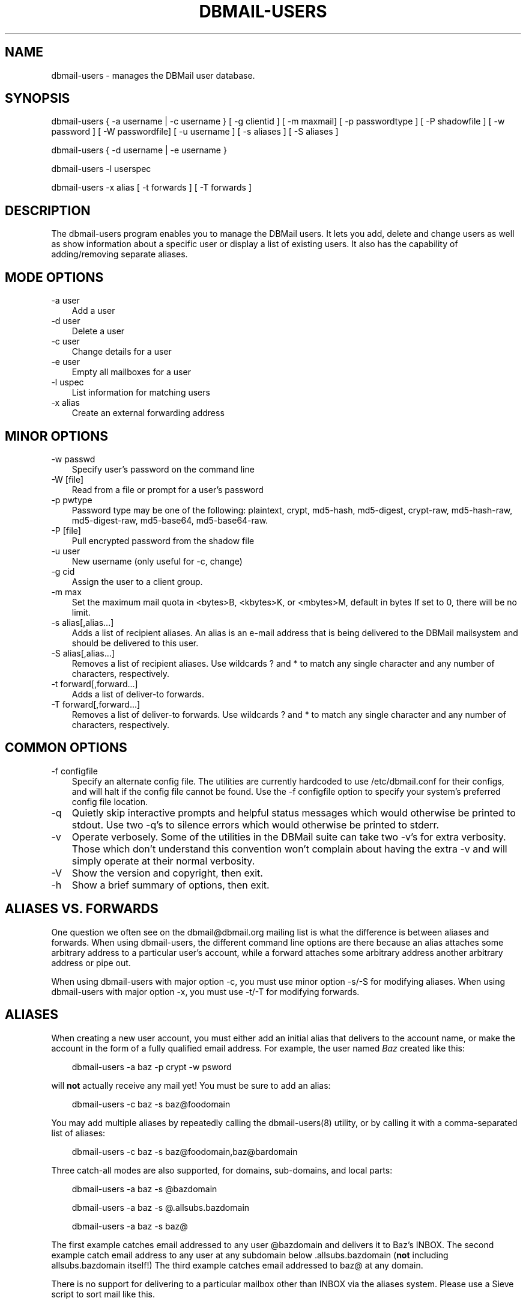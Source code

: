 .\"     Title: dbmail\-users
.\"    Author: 
.\" Generator: DocBook XSL Stylesheets v1.70.1 <http://docbook.sf.net/>
.\"      Date: 07/28/2007
.\"    Manual: 
.\"    Source: 
.\"
.TH "DBMAIL\-USERS" "8" "07/28/2007" "" ""
.\" disable hyphenation
.nh
.\" disable justification (adjust text to left margin only)
.ad l
.SH "NAME"
dbmail\-users \- manages the DBMail user database.
.SH "SYNOPSIS"
dbmail\-users { \-a username | \-c username } [ \-g clientid ] [ \-m maxmail] [ \-p passwordtype ] [ \-P shadowfile ] [ \-w password ] [ \-W passwordfile] [ \-u username ] [ \-s aliases ] [ \-S aliases ]
.sp
dbmail\-users { \-d username | \-e username }
.sp
dbmail\-users \-l userspec
.sp
dbmail\-users \-x alias [ \-t forwards ] [ \-T forwards ]
.SH "DESCRIPTION"
The dbmail\-users program enables you to manage the DBMail users. It lets you add, delete and change users as well as show information about a specific user or display a list of existing users. It also has the capability of adding/removing separate aliases.
.SH "MODE OPTIONS"
.TP 3n
\-a user
Add a user
.TP 3n
\-d user
Delete a user
.TP 3n
\-c user
Change details for a user
.TP 3n
\-e user
Empty all mailboxes for a user
.TP 3n
\-l uspec
List information for matching users
.TP 3n
\-x alias
Create an external forwarding address
.SH "MINOR OPTIONS"
.TP 3n
\-w passwd
Specify user's password on the command line
.TP 3n
\-W [file]
Read from a file or prompt for a user's password
.TP 3n
\-p pwtype
Password type may be one of the following: plaintext, crypt, md5\-hash, md5\-digest, crypt\-raw, md5\-hash\-raw, md5\-digest\-raw, md5\-base64, md5\-base64\-raw.
.TP 3n
\-P [file]
Pull encrypted password from the shadow file
.TP 3n
\-u user
New username (only useful for \-c, change)
.TP 3n
\-g cid
Assign the user to a client group.
.TP 3n
\-m max
Set the maximum mail quota in <bytes>B, <kbytes>K, or <mbytes>M, default in bytes If set to 0, there will be no limit.
.TP 3n
\-s alias[,alias\&...]
Adds a list of recipient aliases. An alias is an e\-mail address that is being delivered to the DBMail mailsystem and should be delivered to this user.
.TP 3n
\-S alias[,alias\&...]
Removes a list of recipient aliases. Use wildcards ? and * to match any single character and any number of characters, respectively.
.TP 3n
\-t forward[,forward\&...]
Adds a list of deliver\-to forwards.
.TP 3n
\-T forward[,forward\&...]
Removes a list of deliver\-to forwards. Use wildcards ? and * to match any single character and any number of characters, respectively.
.SH "COMMON OPTIONS"
.TP 3n
\-f configfile
Specify an alternate config file. The utilities are currently hardcoded to use /etc/dbmail.conf for their configs, and will halt if the config file cannot be found. Use the \-f configfile option to specify your system's preferred config file location.
.TP 3n
\-q
Quietly skip interactive prompts and helpful status messages which would otherwise be printed to stdout. Use two \-q's to silence errors which would otherwise be printed to stderr.
.TP 3n
\-v
Operate verbosely. Some of the utilities in the DBMail suite can take two \-v's for extra verbosity. Those which don't understand this convention won't complain about having the extra \-v and will simply operate at their normal verbosity.
.TP 3n
\-V
Show the version and copyright, then exit.
.TP 3n
\-h
Show a brief summary of options, then exit.
.SH "ALIASES VS. FORWARDS"
One question we often see on the dbmail@dbmail.org mailing list is what the difference is between aliases and forwards. When using dbmail\-users, the different command line options are there because an alias attaches some arbitrary address to a particular user's account, while a forward attaches some arbitrary address another arbitrary address or pipe out.
.sp
When using dbmail\-users with major option \-c, you must use minor option \-s/\-S for modifying aliases. When using dbmail\-users with major option \-x, you must use \-t/\-T for modifying forwards.
.SH "ALIASES"
When creating a new user account, you must either add an initial alias that delivers to the account name, or make the account in the form of a fully qualified email address. For example, the user named \fIBaz\fR created like this:
.sp
.RS 3n
.nf
dbmail\-users \-a baz \-p crypt \-w psword
.fi
.sp
.RE
will \fBnot\fR actually receive any mail yet! You must be sure to add an alias:
.sp
.RS 3n
.nf
dbmail\-users \-c baz \-s baz@foodomain
.fi
.sp
.RE
You may add multiple aliases by repeatedly calling the dbmail\-users(8) utility, or by calling it with a comma\-separated list of aliases:
.sp
.RS 3n
.nf
dbmail\-users \-c baz \-s baz@foodomain,baz@bardomain
.fi
.sp
.RE
Three catch\-all modes are also supported, for domains, sub\-domains, and local parts:
.sp
.RS 3n
.nf
dbmail\-users \-a baz \-s @bazdomain
.fi
.RE
.sp
.RS 3n
.nf
dbmail\-users \-a baz \-s @.allsubs.bazdomain
.fi
.RE
.sp
.RS 3n
.nf
dbmail\-users \-a baz \-s baz@
.fi
.sp
.RE
The first example catches email addressed to any user @bazdomain and delivers it to Baz's INBOX. The second example catch email address to any user at any subdomain below .allsubs.bazdomain (\fBnot\fR including allsubs.bazdomain itself!) The third example catches email addressed to baz@ at any domain.
.sp
There is no support for delivering to a particular mailbox other than INBOX via the aliases system. Please use a Sieve script to sort mail like this.
.SH "FORWARDS"
Incoming messages addressed to particular email addresses can be forwarded out to outside email addresses, piped out to a command (when prepended with | \fIpipe\fR) or piped out with an mbox\-style From line to a command (when prepended with ! \fIbang\fR). For example:
.sp
.RS 3n
.nf
dbmail\-users \-x bar@domain \-t bar@another.domain
.fi
.RE
.sp
.RS 3n
.nf
dbmail\-users \-x bar@domain \-t "|/usr/sbin/superspamtrapper"
.fi
.RE
.sp
.RS 3n
.nf
dbmail\-users \-x bar@domain \-t "!cat > /var/spool/mail/bar/whatever.mbox"
.fi
.sp
.RE
Forwards can be listed using the same \-l command as for users. For example, to see where the local address bar@domain might be forwarded to, use this:
.sp
.RS 3n
.nf
dbmail\-users \-l bar@domain
  forward [bar@domain] to [bar@another.domain]
  forward [bar@domain] to [|/usr/sbin/superspamtrapper]
  forward [bar@domain] to [!cat > /var/spool/mail/bar/whatever.mbox]
.fi
.sp
.RE
Forwards can be removed using basic glob style pattern matching. A ? \fIquestion\fR means "match zero or one of any character" and * \fIasterisk\fR means "match zero or more of any character." For example:
.sp
.RS 3n
.nf
dbmail\-users \-x bar@domain \-T "*"
.fi
.sp
.RE
will complete and totally remove the \fIbar@domain\fR external alias and all of its forwarding addresses and commands.
.SH "BUGS"
If you experience inexplicable problems with DBMail, please report the issue to the [1]\&\fIDBMail Bug Tracker\fR.
.SH "LICENSE"
DBMail and its components are distributed under the terms of the GNU General Public License. Copyrights are held variously by the authors listed below.
.SH "AUTHOR(S)"
DBMail is a collaborative effort among the core developers listed below and the tremendous help of the testers, patchers and bug hunters listed in the AUTHORS and THANKS files found in the DBMail source distribution.
.sp
.RS 3n
.nf
Eelco van Beek      Aaron Stone            Paul J Stevens
Roel Rozendaal      Open Source Engineer   NFG Net Facilities Group BV
Ilja Booij          Palo Alto, CA USA      http://www.nfg.nl
IC&S                http://hydricacid.com
Koningsweg 4
3582 GE Utrecht
http://www.ic\-s.nl
.fi
.sp
.RE
.SH "REFERENCES"
.TP 3
1.\ DBMail Bug Tracker
\%http://dbmail.org/index.php?page=bugs
